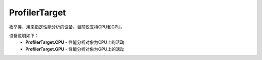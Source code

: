 .. _cn_api_profiler_profilertarget:

ProfilerTarget
---------------------

.. py:class:: paddle.profiler.ProfilerTarget


枚举类，用来指定性能分析的设备。目前仅支持CPU和GPU。

设备说明如下：
    - **ProfilerTarget.CPU** - 性能分析对象为CPU上的活动
    - **ProfilerTarget.GPU**  - 性能分析对象为GPU上的活动